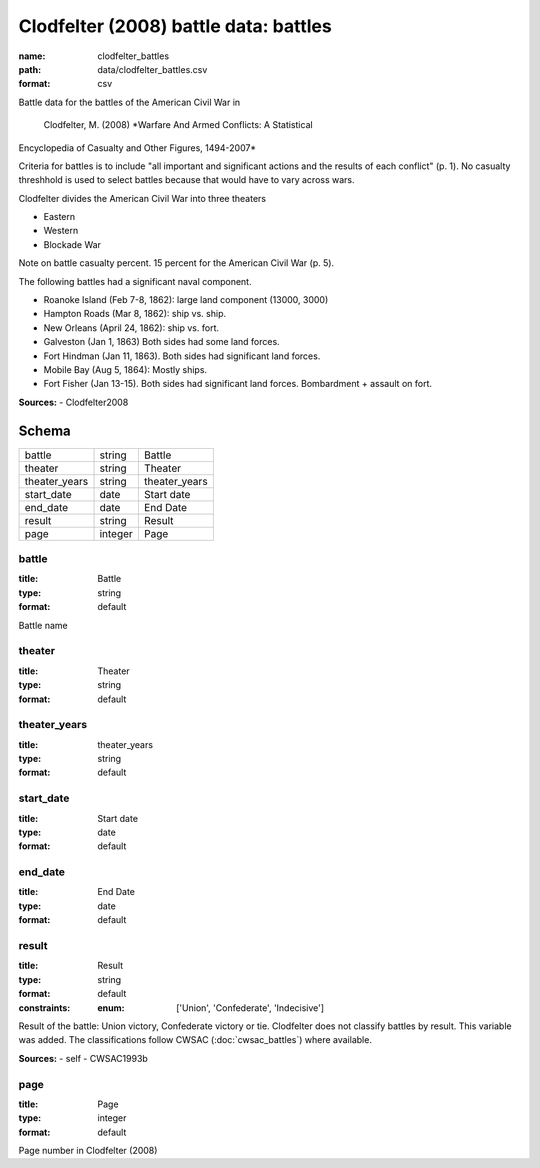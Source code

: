 ######################################
Clodfelter (2008) battle data: battles
######################################

:name: clodfelter_battles
:path: data/clodfelter_battles.csv
:format: csv

Battle data for the battles of the American Civil War in

    Clodfelter, M. (2008) *Warfare And Armed Conflicts: A Statistical
Encyclopedia of Casualty and Other Figures, 1494-2007*

Criteria for battles is to include "all important and significant actions and the results of each conflict" (p. 1).
No casualty threshhold is used to select battles because that would have to vary across wars.

Clodfelter divides the American Civil War into three theaters

- Eastern
- Western
- Blockade War

Note on battle casualty percent. 15 percent for the American Civil War (p. 5).

The following battles had a significant naval component.

-  Roanoke Island (Feb 7-8, 1862): large land component (13000, 3000)
-  Hampton Roads (Mar 8, 1862): ship vs. ship.
-  New Orleans (April 24, 1862): ship vs. fort.
-  Galveston (Jan 1, 1863) Both sides had some land forces.
-  Fort Hindman (Jan 11, 1863). Both sides had significant land forces.
-  Mobile Bay (Aug 5, 1864): Mostly ships.
-  Fort Fisher (Jan 13-15). Both sides had significant land forces.
   Bombardment + assault on fort.


**Sources:**
- Clodfelter2008


Schema
======



=============  =======  =============
battle         string   Battle
theater        string   Theater
theater_years  string   theater_years
start_date     date     Start date
end_date       date     End Date
result         string   Result
page           integer  Page
=============  =======  =============

battle
------

:title: Battle
:type: string
:format: default


Battle name


       
theater
-------

:title: Theater
:type: string
:format: default





       
theater_years
-------------

:title: theater_years
:type: string
:format: default





       
start_date
----------

:title: Start date
:type: date
:format: default





       
end_date
--------

:title: End Date
:type: date
:format: default





       
result
------

:title: Result
:type: string
:format: default
:constraints:
    :enum: ['Union', 'Confederate', 'Indecisive']
    

Result of the battle: Union victory, Confederate victory or tie.
Clodfelter does not classify battles by result. This variable was added. The classifications follow CWSAC (:doc:`cwsac_battles`) where available.

**Sources:**
- self
- CWSAC1993b

       
page
----

:title: Page
:type: integer
:format: default


Page number in Clodfelter (2008)


       

